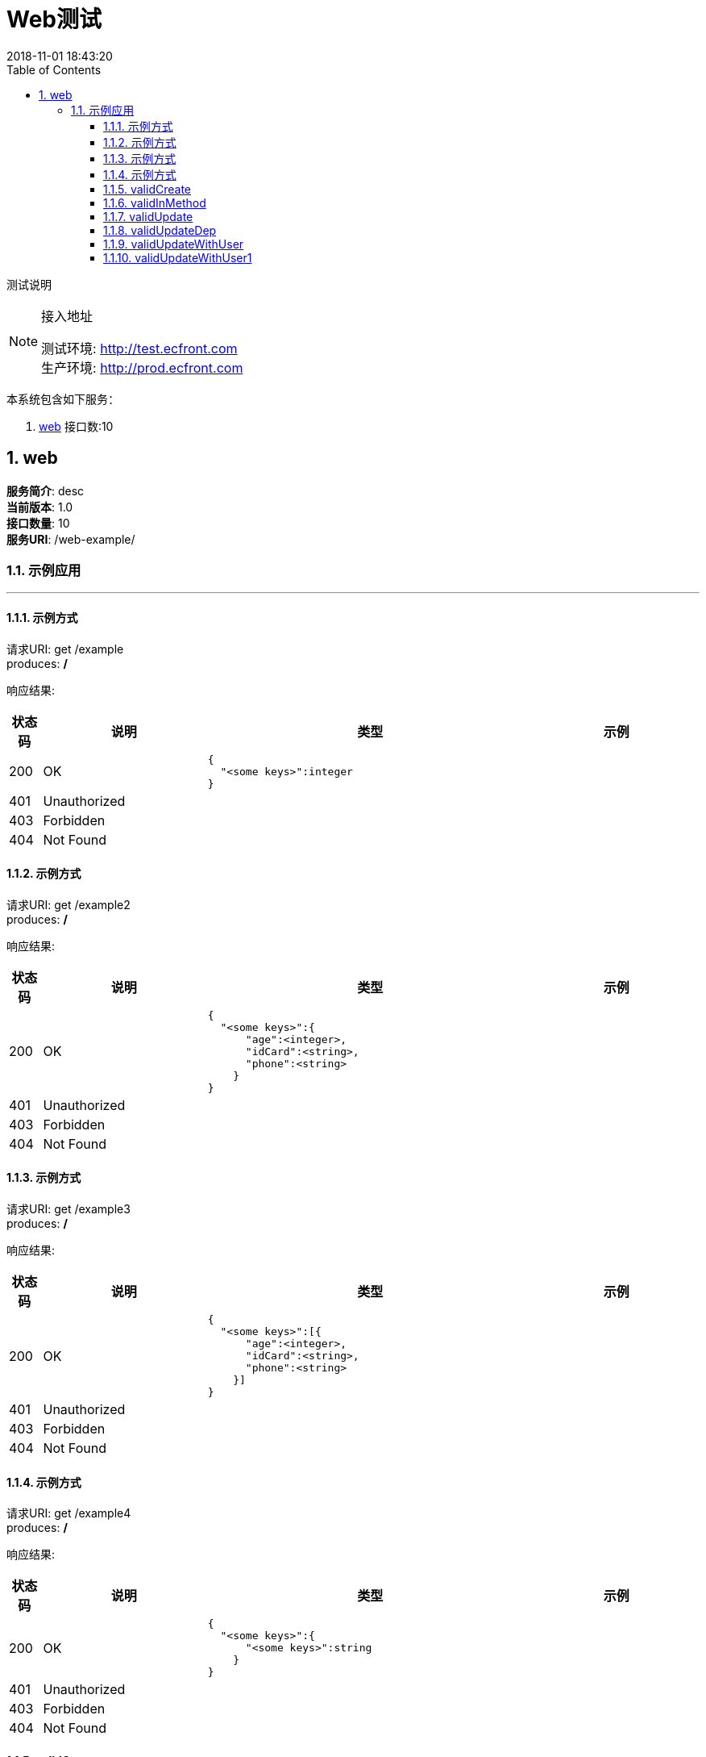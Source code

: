 = Web测试
2018-11-01 18:43:20
:doctype: book
:encoding: utf-8
:lang: zh-CN
:toc: left
:toclevels: 4
:numbered:

=====
测试说明
=====

[NOTE]
.接入地址
====
[%hardbreaks]
测试环境: http://test.ecfront.com
生产环境: http://prod.ecfront.com
====


本系统包含如下服务：

. <<_f93b7e100d8d4b010901e8431e885c8d,web>> 接口数:10

<<<

[[_f93b7e100d8d4b010901e8431e885c8d]]
== web

[%hardbreaks]
**服务简介**: desc
**当前版本**: 1.0
**接口数量**: 10
**服务URI**: /web-example/

[[_ab9f523cb1d514fe91a2dfc6b159582e]]
=== 示例应用
'''

[[_0d49a2dd21847223f5fda266dad53554]]
==== 示例方式



[%hardbreaks]
请求URI: get /example
produces: */*

响应结果:
[options="header", cols=".^2a,.^10a,.^20a,.^10a"]
|===
|状态码 |说明 |类型 |示例

|200
|OK
|
[source,js]
----
{
  "<some keys>":integer
}
----
|


|401
|Unauthorized
|
[source,js]
----

----
|


|403
|Forbidden
|
[source,js]
----

----
|


|404
|Not Found
|
[source,js]
----

----
|


|===

[[_a84e7222ce6aa17d24536ccd40907299]]
==== 示例方式



[%hardbreaks]
请求URI: get /example2
produces: */*

响应结果:
[options="header", cols=".^2a,.^10a,.^20a,.^10a"]
|===
|状态码 |说明 |类型 |示例

|200
|OK
|
[source,js]
----
{
  "<some keys>":{
      "age":<integer>,
      "idCard":<string>,
      "phone":<string>
    }
}
----
|


|401
|Unauthorized
|
[source,js]
----

----
|


|403
|Forbidden
|
[source,js]
----

----
|


|404
|Not Found
|
[source,js]
----

----
|


|===

[[_ce5c9ff136d43f6d846636e8733190cc]]
==== 示例方式



[%hardbreaks]
请求URI: get /example3
produces: */*

响应结果:
[options="header", cols=".^2a,.^10a,.^20a,.^10a"]
|===
|状态码 |说明 |类型 |示例

|200
|OK
|
[source,js]
----
{
  "<some keys>":[{
      "age":<integer>,
      "idCard":<string>,
      "phone":<string>
    }]
}
----
|


|401
|Unauthorized
|
[source,js]
----

----
|


|403
|Forbidden
|
[source,js]
----

----
|


|404
|Not Found
|
[source,js]
----

----
|


|===

[[_8f1c392942bd784ae7674b42df62e15e]]
==== 示例方式



[%hardbreaks]
请求URI: get /example4
produces: */*

响应结果:
[options="header", cols=".^2a,.^10a,.^20a,.^10a"]
|===
|状态码 |说明 |类型 |示例

|200
|OK
|
[source,js]
----
{
  "<some keys>":{
      "<some keys>":string
    }
}
----
|


|401
|Unauthorized
|
[source,js]
----

----
|


|403
|Forbidden
|
[source,js]
----

----
|


|404
|Not Found
|
[source,js]
----

----
|


|===

[[_e3354cd1c2a5e22e8c1004ac8f78fc6f]]
==== validCreate



[%hardbreaks]
请求URI: post /valid-create
consumes: application/json
produces: */*

请求参数:
[options="header", cols=".^2a,.^10a,.^4a,.^1a,.^10a,.^5a"]
|===
|位置 |名称 |类型 |必填 |说明 |示例

|body
5+|
[source,js]
----
{
  // [必填]user
  "user":{
    "age":<integer>,
    "idCard":<string>,
    "phone":<string>
  }
}
----


|===

响应结果:
[options="header", cols=".^2a,.^10a,.^20a,.^10a"]
|===
|状态码 |说明 |类型 |示例

|200
|OK
|
[source,js]
----
{
  "age":<integer>,
  "idCard":<string>,
  "phone":<string>
}
----
|


|201
|Created
|
[source,js]
----

----
|


|401
|Unauthorized
|
[source,js]
----

----
|


|403
|Forbidden
|
[source,js]
----

----
|


|404
|Not Found
|
[source,js]
----

----
|


|===

[[_97e98a6c4e6ff30537544aaeb732cc26]]
==== validInMethod



[%hardbreaks]
请求URI: get /valid-method/{age}
produces: */*

请求参数:
[options="header", cols=".^2a,.^10a,.^4a,.^1a,.^10a,.^5a"]
|===
|位置 |名称 |类型 |必填 |说明 |示例

|path
|age
|integer
|Y
|age
|


|===

响应结果:

[source,js]
----
{
  // [类型: User]
  "body":{
    "age":<integer>,
    "idCard":<string>,
    "phone":<string>
  },
  "code":<string>,
  "message":<string>
}
----


[[_fb189a264318023ec0bfbd6e71e4b945]]
==== validUpdate



[%hardbreaks]
请求URI: put /valid-update
consumes: application/json
produces: */*

请求参数:
[options="header", cols=".^2a,.^10a,.^4a,.^1a,.^10a,.^5a"]
|===
|位置 |名称 |类型 |必填 |说明 |示例

|query
|idCard
|string
|
|
|


|query
|age
|integer
|
|
|


|query
|phone
|string
|
|
|


|===

响应结果:
[options="header", cols=".^2a,.^10a,.^20a,.^10a"]
|===
|状态码 |说明 |类型 |示例

|200
|OK
|
[source,js]
----
[string]
----
|


|201
|Created
|
[source,js]
----

----
|


|401
|Unauthorized
|
[source,js]
----

----
|


|403
|Forbidden
|
[source,js]
----

----
|


|404
|Not Found
|
[source,js]
----

----
|


|===

[[_c687eeae059f0124f172f863d74c6f36]]
==== [.line-through]#validUpdateDep#



[%hardbreaks]
请求URI: put /valid-update-dep
consumes: application/json
produces: */*

请求参数:
[options="header", cols=".^2a,.^10a,.^4a,.^1a,.^10a,.^5a"]
|===
|位置 |名称 |类型 |必填 |说明 |示例

|query
|idCard
|string
|
|
|


|query
|age
|integer
|
|
|


|query
|phone
|string
|
|
|


|===

响应结果:
[options="header", cols=".^2a,.^10a,.^20a,.^10a"]
|===
|状态码 |说明 |类型 |示例

|200
|OK
|
[source,js]
----
string
----
|


|201
|Created
|
[source,js]
----

----
|


|401
|Unauthorized
|
[source,js]
----

----
|


|403
|Forbidden
|
[source,js]
----

----
|


|404
|Not Found
|
[source,js]
----

----
|


|===

[[_13582306023b9f508edb63f9bd92bfb7]]
==== validUpdateWithUser



[%hardbreaks]
请求URI: put /valid-update-u
consumes: application/json
produces: */*

请求参数:
[options="header", cols=".^2a,.^10a,.^4a,.^1a,.^10a,.^5a"]
|===
|位置 |名称 |类型 |必填 |说明 |示例

|query
|idCard
|string
|
|
|


|query
|age
|integer
|
|
|


|query
|phone
|string
|
|
|


|===

响应结果:
[options="header", cols=".^2a,.^10a,.^20a,.^10a"]
|===
|状态码 |说明 |类型 |示例

|200
|OK
|
[source,js]
----
[{
  "age":<integer>,
  "idCard":<string>,
  "phone":<string>
}]
----
|


|201
|Created
|
[source,js]
----

----
|


|401
|Unauthorized
|
[source,js]
----

----
|


|403
|Forbidden
|
[source,js]
----

----
|


|404
|Not Found
|
[source,js]
----

----
|


|===

[[_7614a9a22835840e6ec7b4bf9ba739e7]]
==== validUpdateWithUser1



[%hardbreaks]
请求URI: put /valid-update-u1
consumes: application/json
produces: */*

请求参数:
[options="header", cols=".^2a,.^10a,.^4a,.^1a,.^10a,.^5a"]
|===
|位置 |名称 |类型 |必填 |说明 |示例

|query
|idCard
|string
|
|
|


|query
|age
|integer
|
|
|


|query
|phone
|string
|
|
|


|===

响应结果:
[options="header", cols=".^2a,.^10a,.^20a,.^10a"]
|===
|状态码 |说明 |类型 |示例

|200
|OK
|
[source,js]
----
["<some keys>":{
      "age":<integer>,
      "idCard":<string>,
      "phone":<string>
    }]
----
|


|201
|Created
|
[source,js]
----

----
|


|401
|Unauthorized
|
[source,js]
----

----
|


|403
|Forbidden
|
[source,js]
----

----
|


|404
|Not Found
|
[source,js]
----

----
|


|===
